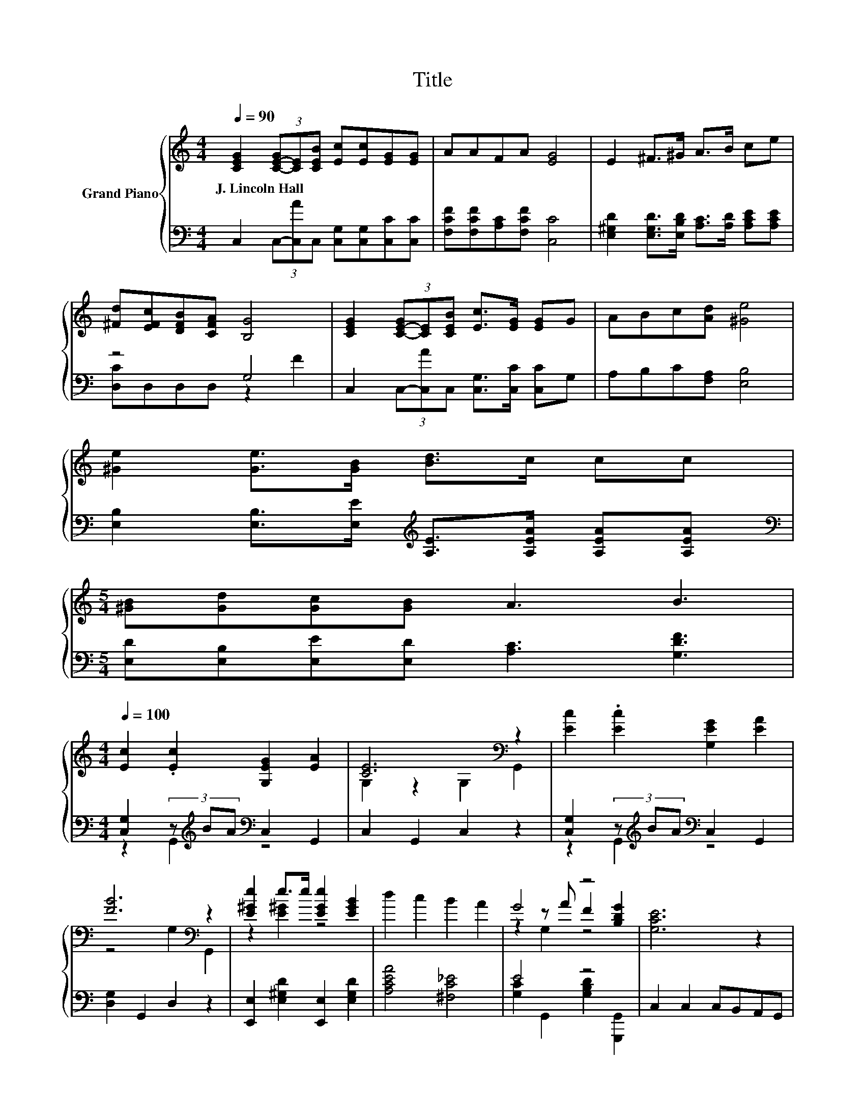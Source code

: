 X:1
T:Title
%%score { ( 1 4 5 ) | ( 2 3 ) }
L:1/8
Q:1/4=90
M:4/4
K:C
V:1 treble nm="Grand Piano"
V:4 treble 
V:5 treble 
V:2 bass 
V:3 bass 
V:1
 [CEG]2 (3[C-E-G][CE][CEB] [Ec][Ec][EG][EG] | AAFA [EG]4 | E2 ^F>^G A>B ce | %3
w: J.~Lincoln~Hall * * * * * * *|||
 [^Fd][EFc][DFB][CFA] [B,G]4 | [CEG]2 (3[C-E-G][CE][CEB] [Ec]>[EG] [EG]G | ABc[Ad] [^Ge]4 | %6
w: |||
 [^Ge]2 [Ge]>[GB] [Bd]>c cc | %7
w: |
[M:5/4] [^GB][Gd][Gc][GB] A3 B3[Q:1/4=89][Q:1/4=87][Q:1/4=86][Q:1/4=85][Q:1/4=83][Q:1/4=82][Q:1/4=81][Q:1/4=79][Q:1/4=78][Q:1/4=77][Q:1/4=75][Q:1/4=74][Q:1/4=73][Q:1/4=71][Q:1/4=70][Q:1/4=69] | %8
w: |
[M:4/4][Q:1/4=100] [Ec]2 .[Ec]2 [G,EG]2 [EA]2 | [CE]6[K:bass] z2 | [Ec]2 .[Ec]2 [G,EG]2 [EA]2 | %11
w: |||
 [FB]6[K:bass] z2 | [E^Ge]2 e>e [EGe]2 [EGB]2 | d2 c2 B2 A2 | G4 z4 | [G,CE]6 z2 | %16
w: |||||
 c2 (3cBA [EG]2 [EA]2 | E6 z2 | c2 (3cBA [EG]2 [EA]2 | B2- [FB-]2 [FB]2 z2 | %20
w: ||||
 [^Ge]2 [Ge]>[Ge] [Ge]2 [GB]2 | d2 c2 B2 A2 | G3 ^G A2 B2 | [Ec]6 z2 |] %24
w: ||||
V:2
 C,2 (3C,-[C,A]C, [C,G,][C,G,][C,C][C,C] | [F,CF][F,CF][A,C][F,CF] [C,C]4 | %2
 [E,^G,D]2 [E,G,D]>[E,B,D] [A,C]>[A,D] [A,CE][A,CE] | z4 G,4 | %4
 C,2 (3C,-[C,A]C, [C,G,]>[C,C] [C,C]G, | A,B,C[F,A,] [E,B,]4 | %6
 [E,B,]2 [E,B,]>[E,E][K:treble] [A,E]>[A,EA] [A,EA][A,EA] | %7
[M:5/4][K:bass] [E,D][E,B,][E,E][E,D] [A,C]3 [G,DF]3 | %8
[M:4/4] [C,G,]2 (3z[K:treble] BA[K:bass] C,2 G,,2 | C,2 G,,2 C,2 z2 | %10
 [C,G,]2 (3z[K:treble] BA[K:bass] C,2 G,,2 | [D,G,]2 G,,2 D,2 z2 | %12
 [E,,E,]2 [E,^G,D]2 [E,,E,]2 [E,G,D]2 | [A,CEA]4 [^F,C_E]4 | E4 z4 | C,2 C,2 C,B,,A,,G,, | %16
 [C,G,]4 [C,C]2 [C,C]2 | [C,C]2 [C,G,]2 [C,G,]2 z2 | [C,G,]4 [C,C]2 [C,C]2 | %19
 [D,G,]2 [G,D]2 [G,D]2 z2 | [E,D]2 [E,D]>[E,D] [E,B,]2 [E,D]2 | [A,CE]2 [A,CE]2 [^F,C_E]2 [F,CE]2 | %22
 [G,CE]3 [G,CE] [G,B,F]2 [G,DF]2 | [C,C]6 z2 |] %24
V:3
 x8 | x8 | x8 | [D,C]D,D,D, z2 F2 | x8 | x8 | x4[K:treble] x4 |[M:5/4][K:bass] x10 | %8
[M:4/4] z2 G,,2[K:treble][K:bass] z4 | x8 | z2 G,,2[K:treble][K:bass] z4 | x8 | x8 | x8 | %14
 [G,C]2 G,,2 [G,B,D]2 [G,,,G,,]2 | x8 | x8 | x8 | x8 | x8 | x8 | x8 | x8 | x8 |] %24
V:4
 x8 | x8 | x8 | x8 | x8 | x8 | x8 |[M:5/4] x10 |[M:4/4] x8 | G,2 z2[K:bass] G,2 G,,2 | x8 | %11
 z4[K:bass] G,2 G,,2 | z2 [E^G]2 z4 | x8 | z2 z A F2 [B,DG]2 | x8 | E4 z4 | z2 C2 C2 z2 | E4 z4 | %19
 F2 z2 z4 | x8 | x8 | x8 | x8 |] %24
V:5
 x8 | x8 | x8 | x8 | x8 | x8 | x8 |[M:5/4] x10 |[M:4/4] x8 | x4[K:bass] x4 | x8 | x4[K:bass] x4 | %12
 x8 | x8 | z2 G,2 z4 | x8 | x8 | x8 | x8 | x8 | x8 | x8 | x8 | x8 |] %24

